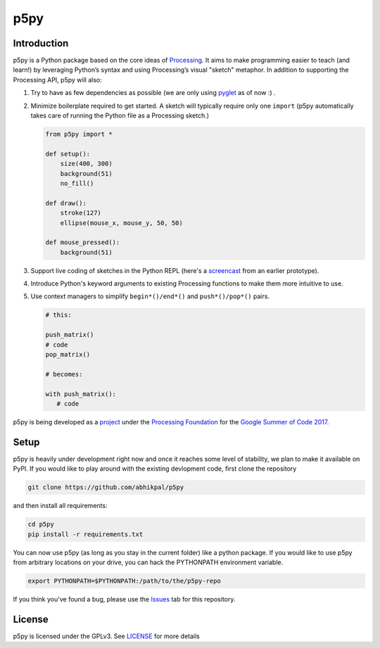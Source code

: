 p5py
====


Introduction
------------

p5py is a Python package based on the core ideas of `Processing
<https://processing.org>`_. It aims to make programming easier to
teach (and learn!) by leveraging Python’s syntax and using
Processing’s visual "sketch" metaphor. In addition to supporting the
Processing API, p5py will also:

#. Try to have as few dependencies as possible (we are only using
   `pyglet <http://pyglet.org>`_ as of now :) .

#. Minimize boilerplate required to get started. A sketch will
   typically require only one ``import`` (p5py automatically takes care
   of running the Python file as a Processing sketch.) 

   .. code:: python

     from p5py import *

     def setup():
         size(400, 300)
         background(51)
         no_fill()

     def draw():
         stroke(127)
         ellipse(mouse_x, mouse_y, 50, 50)

     def mouse_pressed():
         background(51)

#. Support live coding of sketches in the Python REPL (here's a
   `screencast <https://abhikpal.github.io/videos/p5py-screencast.webm>`_ from
   an earlier prototype).

#. Introduce Python's keyword arguments to existing Processing
   functions to make them more intuitive to use.

#. Use context managers to simplify ``begin*()/end*()`` and
   ``push*()/pop*()`` pairs.

   .. code:: python

      # this:

      push_matrix()
      # code
      pop_matrix()

      # becomes:

      with push_matrix():
         # code


p5py is being developed as a `project
<https://summerofcode.withgoogle.com/projects/#5809403503575040>`_
under the `Processing Foundation <https://processingfoundation.org/>`_
for the `Google Summer of Code 2017
<https://summerofcode.withgoogle.com/>`_.

         
Setup
-----

p5py is heavily under development right now and once it reaches some
level of stability, we plan to make it available on PyPI. If you would
like to play around with the existing devlopment code, first clone the
repository

.. code:: shell

   git clone https://github.com/abhikpal/p5py

and then install all requirements:

.. code:: shell

   cd p5py
   pip install -r requirements.txt

You can now use p5py (as long as you stay in the current folder) like
a python package. If you would like to use p5py from arbitrary
locations on your drive, you can hack the PYTHONPATH environment
variable.

.. code:: shell

   export PYTHONPATH=$PYTHONPATH:/path/to/the/p5py-repo

If you think you've found a bug, please use the `Issues
<https://github.com/abhikpal/p5py/issues>`_ tab for this repository.


License
-------

p5py is licensed under the GPLv3. See `LICENSE <LICENSE>`_ for more details

